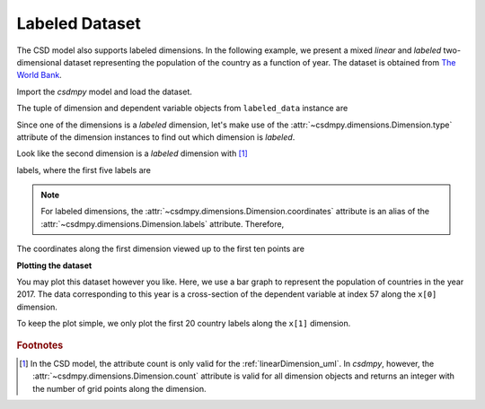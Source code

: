 

.. testsetup::

    >>> import matplotlib
    >>> font = {'family': 'normal', 'weight': 'light', 'size': 9};
    >>> matplotlib.rc('font', **font)
    >>> from os import path

---------------
Labeled Dataset
---------------

The CSD model also supports labeled dimensions. In the following example, we
present a mixed `linear` and `labeled` two-dimensional dataset representing
the population of the country as a function of year. The dataset is
obtained from `The World Bank <https://data.worldbank.org/indicator/SP.POP.TOTL?view=chart>`_.


Import the `csdmpy` model and load the dataset.

.. doctest::

    >>> import csdmpy as cp
    >>> import matplotlib.pyplot as plt

    >>> filename = 'Test Files/labeled/population.csdf'
    >>> labeled_data = cp.load(filename)

The tuple of dimension and dependent variable objects from
``labeled_data`` instance are

.. doctest::

    >>> x = labeled_data.dimensions
    >>> y = labeled_data.dependent_variables

Since one of the dimensions is a `labeled` dimension, let's make use of the
:attr:`~csdmpy.dimensions.Dimension.type` attribute of the dimension instances
to find out which dimension is `labeled`.

.. doctest::

    >>> x[0].type
    'linear'
    >>> x[1].type
    'labeled'

Look like the second dimension is a `labeled` dimension with [#f1]_

.. doctest::

    >>> x[1].count
    263

labels, where the first five labels are

.. doctest::

    >>> print(x[1].labels[:5])
    ['Aruba' 'Afghanistan' 'Angola' 'Albania' 'Andorra']

.. note::
    For labeled dimensions, the :attr:`~csdmpy.dimensions.Dimension.coordinates`
    attribute is an alias of the :attr:`~csdmpy.dimensions.Dimension.labels`
    attribute. Therefore,

    .. doctest::

        >>> print(x[1].coordinates[:5])
        ['Aruba' 'Afghanistan' 'Angola' 'Albania' 'Andorra']

The coordinates along the first dimension viewed up to the first ten
points are

.. doctest::

    >>> print(x[0].coordinates[:10])
    [1960. 1961. 1962. 1963. 1964. 1965. 1966. 1967. 1968. 1969.] yr

**Plotting the dataset**

You may plot this dataset however you like. Here, we use a bar graph to
represent the population of countries in the year 2017. The data
corresponding to this year is a cross-section of the dependent variable
at index 57 along the ``x[0]`` dimension.

.. doctest::

    >>> print(x[0].coordinates[57])
    2017.0 yr

To keep the plot simple, we only plot the first 20 country labels along
the ``x[1]`` dimension.

.. doctest::

    >>> def plot_bar():
    ...     plt.figure(figsize=(4,4))
    ...
    ...     x_data = x[1].coordinates[:20]
    ...     x_pos = np.arange(20)
    ...     y_data = y[0].components[0][:20, 57]
    ...
    ...     plt.bar(x_data, y_data, align='center', alpha=0.5)
    ...     plt.xticks(x_pos, x_data, rotation=90)
    ...     plt.ylabel(y[0].axis_label[0])
    ...     plt.yscale("log")
    ...     plt.title(y[0].name)
    ...     plt.tight_layout(pad=0, w_pad=0, h_pad=0)
    ...     plt.show()

.. doctest::

    >>> plot_bar()

.. testsetup::

    >>> def plot_bar_save(dataObject):
    ...     plt.figure(figsize=(4,4))
    ...
    ...     x_data = x[1].coordinates[:20]
    ...     x_pos = np.arange(20)
    ...     y_data = y[0].components[0][:20, 57]
    ...
    ...     plt.bar(x_data, y_data, align='center', alpha=0.5)
    ...     plt.xticks(x_pos, x_data, rotation=90)
    ...     plt.ylabel(y[0].axis_label[0])
    ...     plt.yscale("log")
    ...     plt.title(y[0].name)
    ...     plt.tight_layout(pad=0, w_pad=0, h_pad=0)
    ...     filename = path.split(dataObject.filename)[1]
    ...     filepath = './docs/_images'
    ...     pth = path.join(filepath, filename)
    ...     plt.savefig(pth+'.pdf')
    ...     plt.savefig(pth+'.png', dpi=100)
    ...     plt.close()

.. testsetup::

    >>> plot_bar_save(labeled_data)

.. figure:: ../_images/population.csdf.*
    :figclass: figure-polaroid

.. rubric:: Footnotes

.. [#f1] In the CSD model, the attribute count is only valid for the
         :ref:`linearDimension_uml`. In `csdmpy`, however, the
         :attr:`~csdmpy.dimensions.Dimension.count` attribute is valid for all
         dimension objects and returns an integer with the number of grid
         points along the dimension.

.. Example 2
.. ---------

.. Another example is the weather prediction as a function of datetime stamp,
.. datetime stamp is the labeled dimension.
